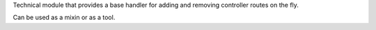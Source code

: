 Technical module that provides a base handler
for adding and removing controller routes on the fly.

Can be used as a mixin or as a tool.
